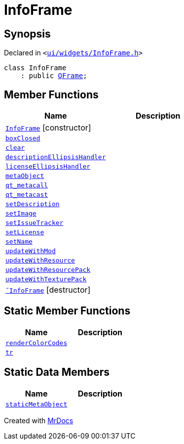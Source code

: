 [#InfoFrame]
= InfoFrame
:relfileprefix: 
:mrdocs:


== Synopsis

Declared in `&lt;https://github.com/PrismLauncher/PrismLauncher/blob/develop/launcher/ui/widgets/InfoFrame.h#L48[ui&sol;widgets&sol;InfoFrame&period;h]&gt;`

[source,cpp,subs="verbatim,replacements,macros,-callouts"]
----
class InfoFrame
    : public xref:QFrame.adoc[QFrame];
----

== Member Functions
[cols=2]
|===
| Name | Description 

| xref:InfoFrame/2constructor.adoc[`InfoFrame`]         [.small]#[constructor]#
| 

| xref:InfoFrame/boxClosed.adoc[`boxClosed`] 
| 

| xref:InfoFrame/clear.adoc[`clear`] 
| 

| xref:InfoFrame/descriptionEllipsisHandler.adoc[`descriptionEllipsisHandler`] 
| 

| xref:InfoFrame/licenseEllipsisHandler.adoc[`licenseEllipsisHandler`] 
| 

| xref:InfoFrame/metaObject.adoc[`metaObject`] 
| 

| xref:InfoFrame/qt_metacall.adoc[`qt&lowbar;metacall`] 
| 

| xref:InfoFrame/qt_metacast.adoc[`qt&lowbar;metacast`] 
| 

| xref:InfoFrame/setDescription.adoc[`setDescription`] 
| 

| xref:InfoFrame/setImage.adoc[`setImage`] 
| 

| xref:InfoFrame/setIssueTracker.adoc[`setIssueTracker`] 
| 

| xref:InfoFrame/setLicense.adoc[`setLicense`] 
| 

| xref:InfoFrame/setName.adoc[`setName`] 
| 

| xref:InfoFrame/updateWithMod.adoc[`updateWithMod`] 
| 

| xref:InfoFrame/updateWithResource.adoc[`updateWithResource`] 
| 

| xref:InfoFrame/updateWithResourcePack.adoc[`updateWithResourcePack`] 
| 

| xref:InfoFrame/updateWithTexturePack.adoc[`updateWithTexturePack`] 
| 

| xref:InfoFrame/2destructor.adoc[`&tilde;InfoFrame`] [.small]#[destructor]#
| 

|===
== Static Member Functions
[cols=2]
|===
| Name | Description 

| xref:InfoFrame/renderColorCodes.adoc[`renderColorCodes`] 
| 

| xref:InfoFrame/tr.adoc[`tr`] 
| 

|===
== Static Data Members
[cols=2]
|===
| Name | Description 

| xref:InfoFrame/staticMetaObject.adoc[`staticMetaObject`] 
| 

|===





[.small]#Created with https://www.mrdocs.com[MrDocs]#
